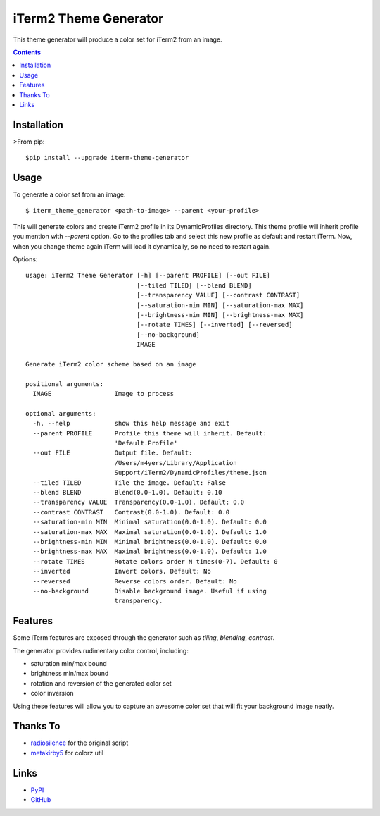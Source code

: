 ======================
iTerm2 Theme Generator
======================

.. image:: https://img.shields.io/pypi/status/iterm-theme-generator.svg
   :target: https://pypi.python.org/pypi/iterm-theme-generator
   :alt: PyPi Status

.. image:: https://img.shields.io/pypi/v/iterm-theme-generator.svg
   :target: https://pypi.python.org/pypi/iterm-theme-generator
   :alt: PyPi Version

.. image:: https://img.shields.io/pypi/pyversions/iterm-theme-generator.svg
   :target: https://pypi.python.org/pypi/iterm-theme-generator
   :alt: Python Versions

This theme generator will produce a color set for iTerm2 from an image.

.. image:: https://i.imgur.com/iQWsYmG.png

.. contents::

Installation
============

>From pip::

  $pip install --upgrade iterm-theme-generator


Usage
=====

To generate a color set from an image::

  $ iterm_theme_generator <path-to-image> --parent <your-profile>


This will generate colors and create iTerm2 profile in its DynamicProfiles
directory. This theme profile will inherit profile you mention with `--parent`
option. Go to the profiles tab and select this new profile as default and
restart iTerm. Now, when you change theme again iTerm will load it dynamically,
so no need to restart again.

Options::

  usage: iTerm2 Theme Generator [-h] [--parent PROFILE] [--out FILE]
                                [--tiled TILED] [--blend BLEND]
                                [--transparency VALUE] [--contrast CONTRAST]
                                [--saturation-min MIN] [--saturation-max MAX]
                                [--brightness-min MIN] [--brightness-max MAX]
                                [--rotate TIMES] [--inverted] [--reversed]
                                [--no-background]
                                IMAGE

  Generate iTerm2 color scheme based on an image

  positional arguments:
    IMAGE                 Image to process

  optional arguments:
    -h, --help            show this help message and exit
    --parent PROFILE      Profile this theme will inherit. Default:
                          'Default.Profile'
    --out FILE            Output file. Default:
                          /Users/m4yers/Library/Application
                          Support/iTerm2/DynamicProfiles/theme.json
    --tiled TILED         Tile the image. Default: False
    --blend BLEND         Blend(0.0-1.0). Default: 0.10
    --transparency VALUE  Transparency(0.0-1.0). Default: 0.0
    --contrast CONTRAST   Contrast(0.0-1.0). Default: 0.0
    --saturation-min MIN  Minimal saturation(0.0-1.0). Default: 0.0
    --saturation-max MAX  Maximal saturation(0.0-1.0). Default: 1.0
    --brightness-min MIN  Minimal brightness(0.0-1.0). Default: 0.0
    --brightness-max MAX  Maximal brightness(0.0-1.0). Default: 1.0
    --rotate TIMES        Rotate colors order N times(0-7). Default: 0
    --inverted            Invert colors. Default: No
    --reversed            Reverse colors order. Default: No
    --no-background       Disable background image. Useful if using
                          transparency.

Features
========

Some iTerm features are exposed through the generator such as `tiling`,
`blending`, `contrast`.

The generator provides rudimentary color control, including:

* saturation min/max bound
* brightness min/max bound
* rotation and reversion of the generated color set
* color inversion

Using these features will allow you to capture an awesome color set that will
fit your background image neatly.


Thanks To
=========

* radiosilence_ for the original script
* metakirby5_ for colorz util


Links
=====

* PyPI_
* GitHub_

.. _PyPI: https://pypi.python.org/pypi/iterm-theme-generator/
.. _GitHub: https://github.com/m4yers/iterm-theme-generator
.. _radiosilence: https://gist.github.com/radiosilence/3946121
.. _metakirby5: https://github.com/metakirby5/colorz


